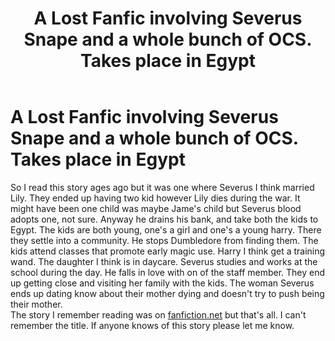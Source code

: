 #+TITLE: A Lost Fanfic involving Severus Snape and a whole bunch of OCS. Takes place in Egypt

* A Lost Fanfic involving Severus Snape and a whole bunch of OCS. Takes place in Egypt
:PROPERTIES:
:Author: SarfireBR
:Score: 3
:DateUnix: 1607825866.0
:DateShort: 2020-Dec-13
:FlairText: What's That Fic?
:END:
So I read this story ages ago but it was one where Severus I think married Lily. They ended up having two kid however Lily dies during the war. It might have been one child was maybe Jame's child but Severus blood adopts one, not sure. Anyway he drains his bank, and take both the kids to Egypt. The kids are both young, one's a girl and one's a young harry. There they settle into a community. He stops Dumbledore from finding them. The kids attend classes that promote early magic use. Harry I think get a training wand. The daughter I think is in daycare. Severus studies and works at the school during the day. He falls in love with on of the staff member. They end up getting close and visiting her family with the kids. The woman Severus ends up dating know about their mother dying and doesn't try to push being their mother.\\
The story I remember reading was on [[https://fanfiction.net][fanfiction.net]] but that's all. I can't remember the title. If anyone knows of this story please let me know.

